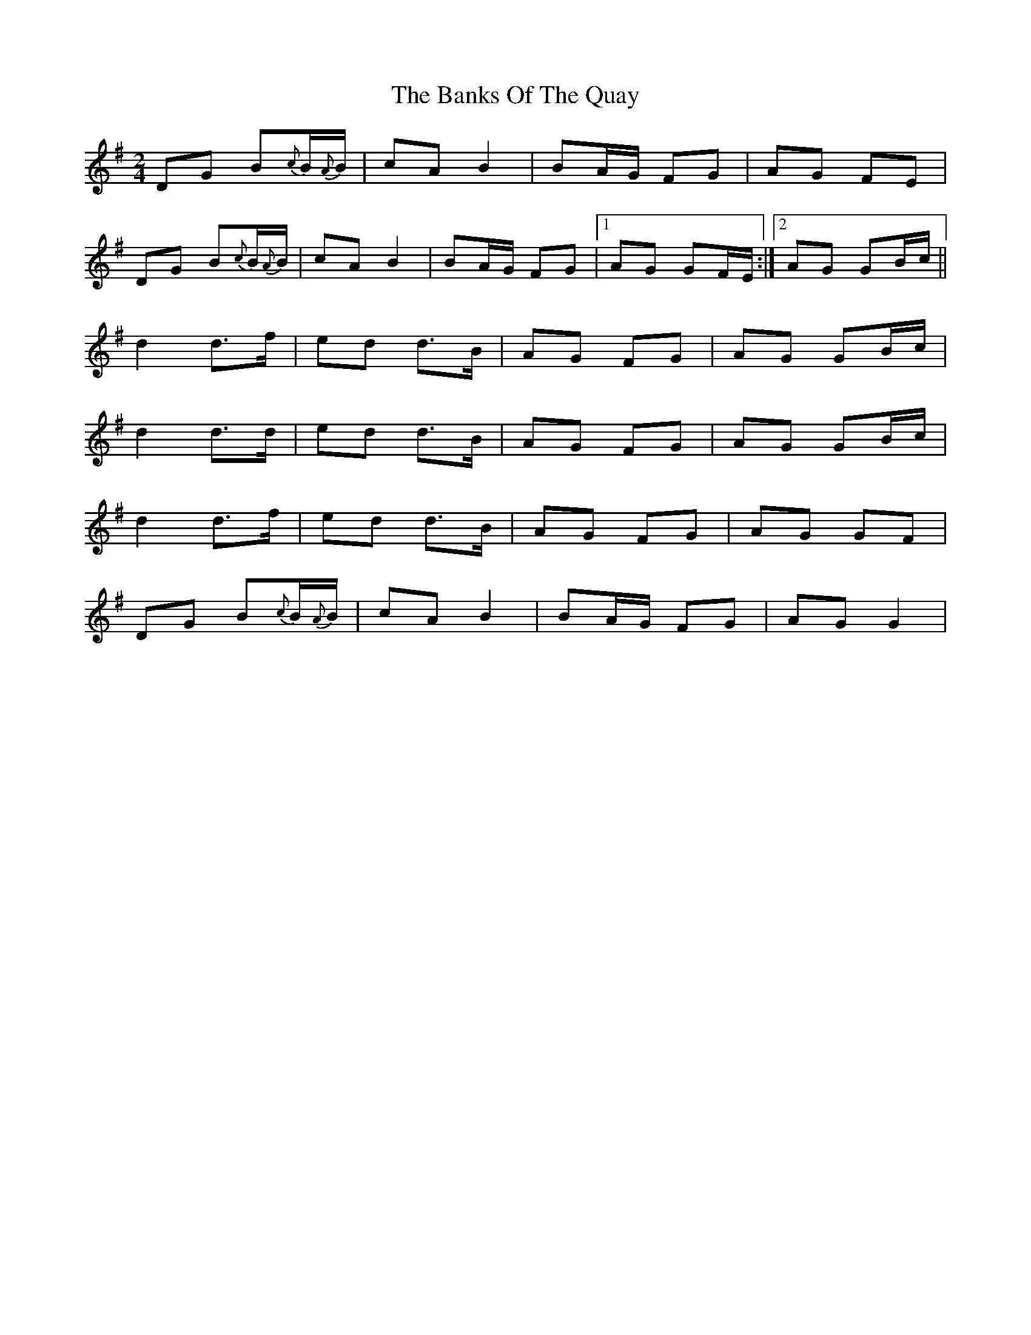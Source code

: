 X: 1
T: Banks Of The Quay, The
Z: gian marco
S: https://thesession.org/tunes/2455#setting2455
R: polka
M: 2/4
L: 1/8
K: Gmaj
DG B{c}B/{A}B/|cA B2|BA/G/ FG|AG FE|
DG B{c}B/{A}B/|cA B2|BA/G/ FG|1AG GF/E/:|2AG GB/c/||
d2 d>f|ed d>B|AG FG|AG GB/c/|
d2 d>d|ed d>B|AG FG|AG GB/c/|
d2 d>f|ed d>B|AG FG|AG GF|
DG B{c}B/{A}B/|cA B2|BA/G/ FG|AG G2|
